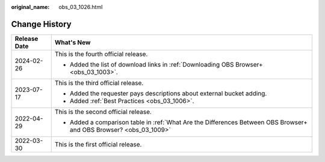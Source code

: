:original_name: obs_03_1026.html

.. _obs_03_1026:

Change History
==============

+-----------------------------------+--------------------------------------------------------------------------------------------------------------------+
| Release Date                      | What's New                                                                                                         |
+===================================+====================================================================================================================+
| 2024-02-26                        | This is the fourth official release.                                                                               |
|                                   |                                                                                                                    |
|                                   | -  Added the list of download links in :ref:`Downloading OBS Browser+ <obs_03_1003>`.                              |
+-----------------------------------+--------------------------------------------------------------------------------------------------------------------+
| 2023-07-17                        | This is the third official release.                                                                                |
|                                   |                                                                                                                    |
|                                   | -  Added the requester pays descriptions about external bucket adding.                                             |
|                                   | -  Added :ref:`Best Practices <obs_03_1006>`.                                                                      |
+-----------------------------------+--------------------------------------------------------------------------------------------------------------------+
| 2022-04-29                        | This is the second official release.                                                                               |
|                                   |                                                                                                                    |
|                                   | -  Added a comparison table in :ref:`What Are the Differences Between OBS Browser+ and OBS Browser? <obs_03_1009>` |
+-----------------------------------+--------------------------------------------------------------------------------------------------------------------+
| 2022-03-30                        | This is the first official release.                                                                                |
+-----------------------------------+--------------------------------------------------------------------------------------------------------------------+
